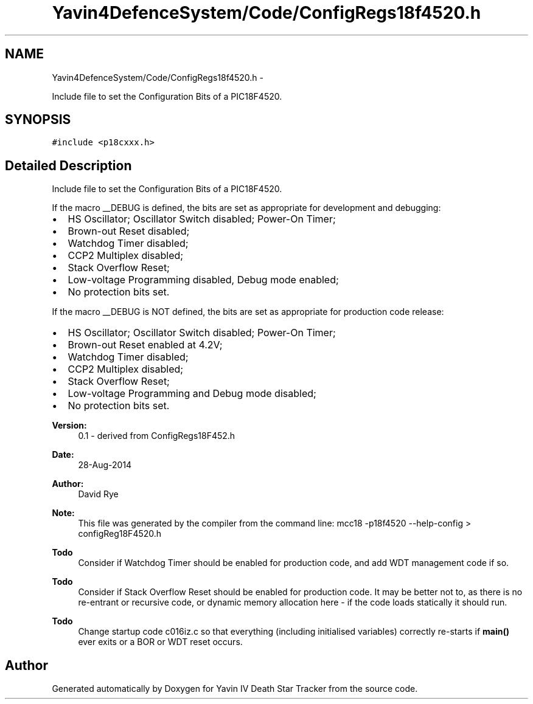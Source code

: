 .TH "Yavin4DefenceSystem/Code/ConfigRegs18f4520.h" 3 "Sun Oct 26 2014" "Version V1.1" "Yavin IV Death Star Tracker" \" -*- nroff -*-
.ad l
.nh
.SH NAME
Yavin4DefenceSystem/Code/ConfigRegs18f4520.h \- 
.PP
Include file to set the Configuration Bits of a PIC18F4520\&.  

.SH SYNOPSIS
.br
.PP
\fC#include <p18cxxx\&.h>\fP
.br

.SH "Detailed Description"
.PP 
Include file to set the Configuration Bits of a PIC18F4520\&. 

If the macro __DEBUG is defined, the bits are set as appropriate for development and debugging:
.IP "\(bu" 2
HS Oscillator; Oscillator Switch disabled; Power-On Timer;
.IP "\(bu" 2
Brown-out Reset disabled;
.IP "\(bu" 2
Watchdog Timer disabled;
.IP "\(bu" 2
CCP2 Multiplex disabled;
.IP "\(bu" 2
Stack Overflow Reset;
.IP "\(bu" 2
Low-voltage Programming disabled, Debug mode enabled;
.IP "\(bu" 2
No protection bits set\&.
.PP
.PP
If the macro __DEBUG is NOT defined, the bits are set as appropriate for production code release:
.IP "\(bu" 2
HS Oscillator; Oscillator Switch disabled; Power-On Timer;
.IP "\(bu" 2
Brown-out Reset enabled at 4\&.2V;
.IP "\(bu" 2
Watchdog Timer disabled;
.IP "\(bu" 2
CCP2 Multiplex disabled;
.IP "\(bu" 2
Stack Overflow Reset;
.IP "\(bu" 2
Low-voltage Programming and Debug mode disabled;
.IP "\(bu" 2
No protection bits set\&.
.PP
.PP
\fBVersion:\fP
.RS 4
0\&.1 - derived from ConfigRegs18F452\&.h 
.RE
.PP
\fBDate:\fP
.RS 4
28-Aug-2014 
.RE
.PP
\fBAuthor:\fP
.RS 4
David Rye
.RE
.PP
\fBNote:\fP
.RS 4
This file was generated by the compiler from the command line: mcc18 -p18f4520 --help-config > configReg18F4520\&.h
.RE
.PP
\fBTodo\fP
.RS 4
Consider if Watchdog Timer should be enabled for production code, and add WDT management code if so\&.
.RE
.PP
.PP
\fBTodo\fP
.RS 4
Consider if Stack Overflow Reset should be enabled for production code\&. It may be better not to, as there is no re-entrant or recursive code, or dynamic memory allocation here - if the code loads statically it should run\&.
.RE
.PP
.PP
\fBTodo\fP
.RS 4
Change startup code c016iz\&.c so that everything (including initialised variables) correctly re-starts if \fBmain()\fP ever exits or a BOR or WDT reset occurs\&. 
.RE
.PP

.SH "Author"
.PP 
Generated automatically by Doxygen for Yavin IV Death Star Tracker from the source code\&.
